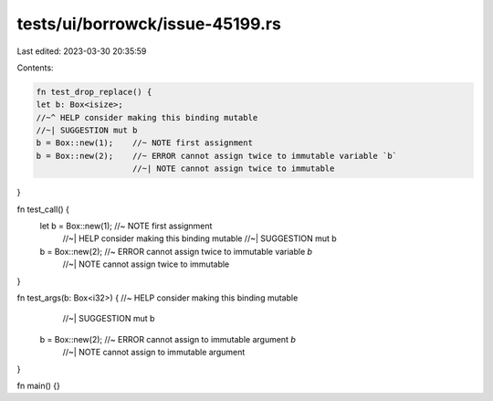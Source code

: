 tests/ui/borrowck/issue-45199.rs
================================

Last edited: 2023-03-30 20:35:59

Contents:

.. code-block:: rs

    fn test_drop_replace() {
    let b: Box<isize>;
    //~^ HELP consider making this binding mutable
    //~| SUGGESTION mut b
    b = Box::new(1);    //~ NOTE first assignment
    b = Box::new(2);    //~ ERROR cannot assign twice to immutable variable `b`
                        //~| NOTE cannot assign twice to immutable
}

fn test_call() {
    let b = Box::new(1);    //~ NOTE first assignment
                            //~| HELP consider making this binding mutable
                            //~| SUGGESTION mut b
    b = Box::new(2);        //~ ERROR cannot assign twice to immutable variable `b`
                            //~| NOTE cannot assign twice to immutable
}

fn test_args(b: Box<i32>) {  //~ HELP consider making this binding mutable
                                //~| SUGGESTION mut b
    b = Box::new(2);            //~ ERROR cannot assign to immutable argument `b`
                                //~| NOTE cannot assign to immutable argument
}

fn main() {}


